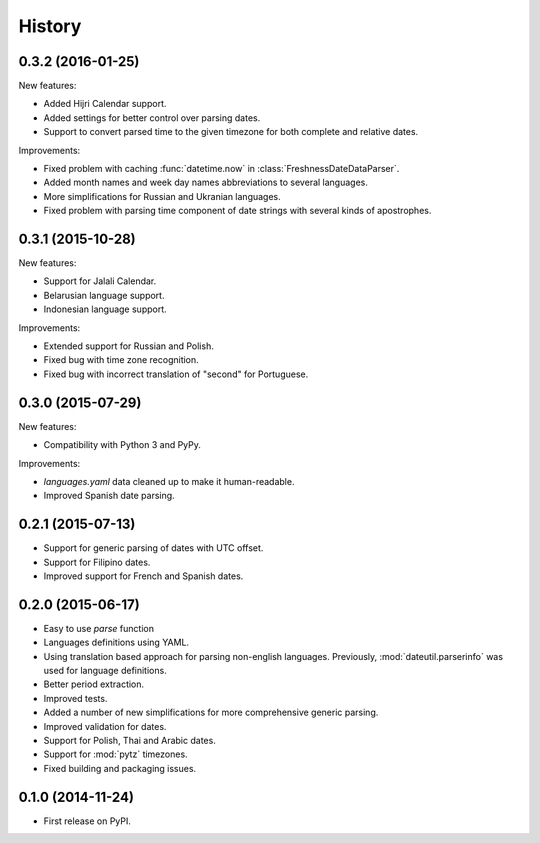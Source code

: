 .. :changelog:

History
=======

0.3.2 (2016-01-25)
------------------
New features:

* Added Hijri Calendar support.
* Added settings for better control over parsing dates.
* Support to convert parsed time to the given timezone for both complete and relative dates.

Improvements:

* Fixed problem with caching :func:`datetime.now` in :class:`FreshnessDateDataParser`.
* Added month names and week day names abbreviations to several languages.
* More simplifications for Russian and Ukranian languages.
* Fixed problem with parsing time component of date strings with several kinds of apostrophes.


0.3.1 (2015-10-28)
------------------
New features:

* Support for Jalali Calendar.
* Belarusian language support.
* Indonesian language support.


Improvements:

* Extended support for Russian and Polish.
* Fixed bug with time zone recognition.
* Fixed bug with incorrect translation of "second" for Portuguese.


0.3.0 (2015-07-29)
------------------
New features:

* Compatibility with Python 3 and PyPy.

Improvements:

* `languages.yaml` data cleaned up to make it human-readable.
* Improved Spanish date parsing.


0.2.1 (2015-07-13)
------------------
* Support for generic parsing of dates with UTC offset.
* Support for Filipino dates.
* Improved support for French and Spanish dates.


0.2.0 (2015-06-17)
------------------
* Easy to use `parse` function
* Languages definitions using YAML.
* Using translation based approach for parsing non-english languages. Previously, :mod:`dateutil.parserinfo` was used for language definitions.
* Better period extraction.
* Improved tests.
* Added a number of new simplifications for more comprehensive generic parsing.
* Improved validation for dates.
* Support for Polish, Thai and Arabic dates.
* Support for :mod:`pytz` timezones.
* Fixed building and packaging issues.


0.1.0 (2014-11-24)
------------------

* First release on PyPI.
